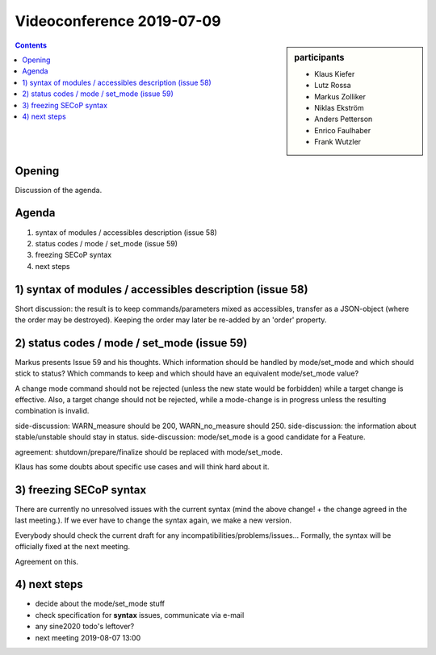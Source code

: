 Videoconference 2019-07-09
==========================

.. sidebar:: participants

     * Klaus Kiefer
     * Lutz Rossa
     * Markus Zolliker
     * Niklas Ekström
     * Anders Petterson
     * Enrico Faulhaber
     * Frank Wutzler


.. contents:: Contents
    :local:
    :depth: 2


Opening
-------
Discussion of the agenda.


Agenda
------

1) syntax of modules / accessibles description (issue 58)
2) status codes / mode / set_mode (issue 59)
3) freezing SECoP syntax
4) next steps

1) syntax of modules / accessibles description (issue 58)
---------------------------------------------------------
Short discussion: the result is to keep commands/parameters mixed as accessibles, transfer as a JSON-object (where the order may be destroyed).
Keeping the order may later be re-added by an 'order' property.


2) status codes / mode / set_mode (issue 59)
--------------------------------------------
Markus presents Issue 59 and his thoughts.
Which information should be handled by mode/set_mode and which should stick to status?
Which commands to keep and which should have an equivalent mode/set_mode value?

A change mode command should not be rejected (unless the new state would be forbidden) while a target change is effective.
Also, a target change should not be rejected, while a mode-change is in progress unless the resulting combination is invalid.

side-discussion: WARN_measure should be 200, WARN_no_measure should 250.
side-discussion: the information about stable/unstable should stay in status.
side-discussion: mode/set_mode is a good candidate for a Feature.

agreement: shutdown/prepare/finalize should be replaced with mode/set_mode.

Klaus has some doubts about specific use cases and will think hard about it.


3) freezing SECoP syntax
------------------------
There are currently no unresolved issues with the current syntax (mind the above change! + the change agreed in the last meeting.).
If we ever have to change the syntax again, we make a new version.

Everybody should check the current draft for any incompatibilities/problems/issues...
Formally, the syntax will be officially fixed at the next meeting.

Agreement on this.


4) next steps
-------------
- decide about the mode/set_mode stuff
- check specification for **syntax** issues, communicate via e-mail
- any sine2020 todo's leftover?
- next meeting 2019-08-07 13:00
